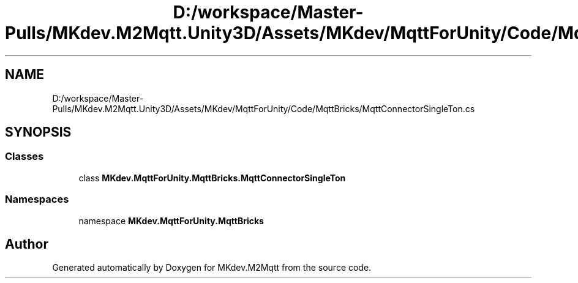 .TH "D:/workspace/Master-Pulls/MKdev.M2Mqtt.Unity3D/Assets/MKdev/MqttForUnity/Code/MqttBricks/MqttConnectorSingleTon.cs" 3 "Thu May 9 2019" "MKdev.M2Mqtt" \" -*- nroff -*-
.ad l
.nh
.SH NAME
D:/workspace/Master-Pulls/MKdev.M2Mqtt.Unity3D/Assets/MKdev/MqttForUnity/Code/MqttBricks/MqttConnectorSingleTon.cs
.SH SYNOPSIS
.br
.PP
.SS "Classes"

.in +1c
.ti -1c
.RI "class \fBMKdev\&.MqttForUnity\&.MqttBricks\&.MqttConnectorSingleTon\fP"
.br
.in -1c
.SS "Namespaces"

.in +1c
.ti -1c
.RI "namespace \fBMKdev\&.MqttForUnity\&.MqttBricks\fP"
.br
.in -1c
.SH "Author"
.PP 
Generated automatically by Doxygen for MKdev\&.M2Mqtt from the source code\&.
